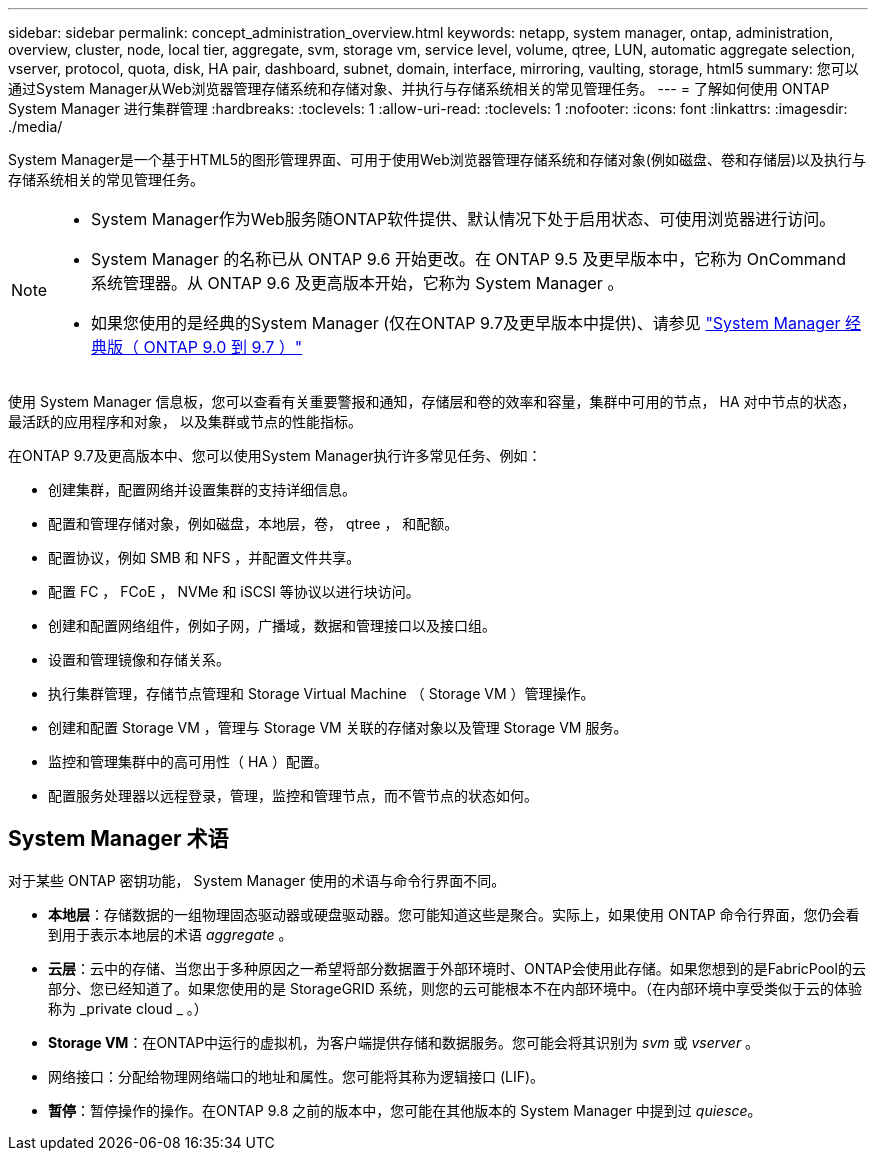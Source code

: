 ---
sidebar: sidebar 
permalink: concept_administration_overview.html 
keywords: netapp, system manager, ontap, administration, overview, cluster, node, local tier, aggregate, svm, storage vm, service level, volume, qtree, LUN, automatic aggregate selection, vserver, protocol, quota, disk, HA pair, dashboard, subnet, domain, interface, mirroring, vaulting, storage, html5 
summary: 您可以通过System Manager从Web浏览器管理存储系统和存储对象、并执行与存储系统相关的常见管理任务。 
---
= 了解如何使用 ONTAP System Manager 进行集群管理
:hardbreaks:
:toclevels: 1
:allow-uri-read: 
:toclevels: 1
:nofooter: 
:icons: font
:linkattrs: 
:imagesdir: ./media/


[role="lead"]
System Manager是一个基于HTML5的图形管理界面、可用于使用Web浏览器管理存储系统和存储对象(例如磁盘、卷和存储层)以及执行与存储系统相关的常见管理任务。

[NOTE]
====
* System Manager作为Web服务随ONTAP软件提供、默认情况下处于启用状态、可使用浏览器进行访问。
* System Manager 的名称已从 ONTAP 9.6 开始更改。在 ONTAP 9.5 及更早版本中，它称为 OnCommand 系统管理器。从 ONTAP 9.6 及更高版本开始，它称为 System Manager 。
* 如果您使用的是经典的System Manager (仅在ONTAP 9.7及更早版本中提供)、请参见  https://docs.netapp.com/us-en/ontap-system-manager-classic/index.html["System Manager 经典版（ ONTAP 9.0 到 9.7 ）"^]


====
使用 System Manager 信息板，您可以查看有关重要警报和通知，存储层和卷的效率和容量，集群中可用的节点， HA 对中节点的状态，最活跃的应用程序和对象， 以及集群或节点的性能指标。

在ONTAP 9.7及更高版本中、您可以使用System Manager执行许多常见任务、例如：

* 创建集群，配置网络并设置集群的支持详细信息。
* 配置和管理存储对象，例如磁盘，本地层，卷， qtree ， 和配额。
* 配置协议，例如 SMB 和 NFS ，并配置文件共享。
* 配置 FC ， FCoE ， NVMe 和 iSCSI 等协议以进行块访问。
* 创建和配置网络组件，例如子网，广播域，数据和管理接口以及接口组。
* 设置和管理镜像和存储关系。
* 执行集群管理，存储节点管理和 Storage Virtual Machine （ Storage VM ）管理操作。
* 创建和配置 Storage VM ，管理与 Storage VM 关联的存储对象以及管理 Storage VM 服务。
* 监控和管理集群中的高可用性（ HA ）配置。
* 配置服务处理器以远程登录，管理，监控和管理节点，而不管节点的状态如何。




== System Manager 术语

对于某些 ONTAP 密钥功能， System Manager 使用的术语与命令行界面不同。

* *本地层*：存储数据的一组物理固态驱动器或硬盘驱动器。您可能知道这些是聚合。实际上，如果使用 ONTAP 命令行界面，您仍会看到用于表示本地层的术语 _aggregate_ 。
* *云层*：云中的存储、当您出于多种原因之一希望将部分数据置于外部环境时、ONTAP会使用此存储。如果您想到的是FabricPool的云部分、您已经知道了。如果您使用的是 StorageGRID 系统，则您的云可能根本不在内部环境中。（在内部环境中享受类似于云的体验称为 _private cloud _ 。）
* *Storage VM*：在ONTAP中运行的虚拟机，为客户端提供存储和数据服务。您可能会将其识别为 _svm_ 或 _vserver_ 。
* 网络接口：分配给物理网络端口的地址和属性。您可能将其称为逻辑接口 (LIF)。
* *暂停*：暂停操作的操作。在ONTAP 9.8 之前的版本中，您可能在其他版本的 System Manager 中提到过 _quiesce_。


